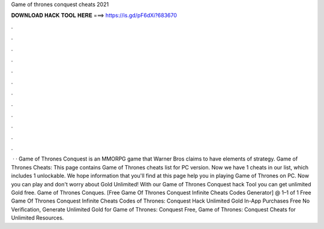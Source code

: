 Game of thrones conquest cheats 2021

𝐃𝐎𝐖𝐍𝐋𝐎𝐀𝐃 𝐇𝐀𝐂𝐊 𝐓𝐎𝐎𝐋 𝐇𝐄𝐑𝐄 ===> https://is.gd/pF6dXi?683670

.

.

.

.

.

.

.

.

.

.

.

.

 · · Game of Thrones Conquest is an MMORPG game that Warner Bros claims to have elements of strategy. Game of Thrones Cheats: This page contains Game of Thrones cheats list for PC version. Now we have 1 cheats in our list, which includes 1 unlockable. We hope information that you'll find at this page help you in playing Game of Thrones on PC. Now you can play and don't worry about Gold Unlimited! With our Game of Thrones Conquest hack Tool you can get unlimited Gold free. Game of Thrones Conques. [Free Game Of Thrones Conquest Infinite Cheats Codes Generator] @ 1–1 of 1 Free Game Of Thrones Conquest Infinite Cheats Codes  of Thrones: Conquest Hack Unlimited Gold In-App Purchases Free No Verification, Generate Unlimited Gold for Game of Thrones: Conquest Free, Game of Thrones: Conquest Cheats for Unlimited Resources.